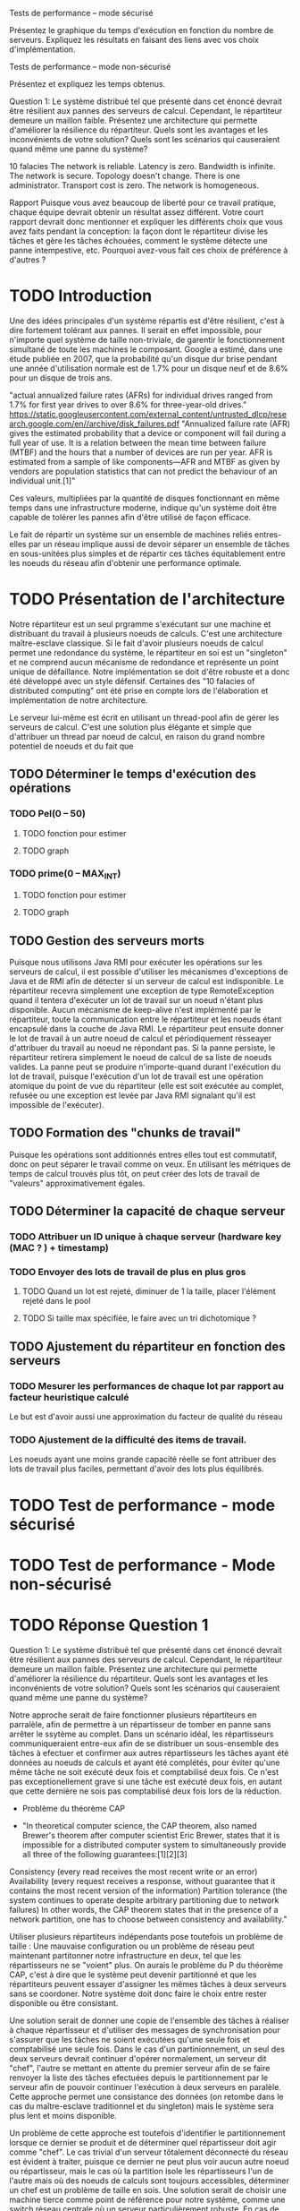 Tests de performance – mode sécurisé

Présentez le graphique du temps d'exécution en fonction du nombre de serveurs. Expliquez les
résultats en faisant des liens avec vos choix d'implémentation.

Tests de performance – mode non-sécurisé

Présentez et expliquez les temps obtenus.

Question 1: Le système distribué tel que présenté dans cet énoncé devrait être résilient aux pannes
des serveurs de calcul. Cependant, le répartiteur demeure un maillon faible. Présentez une
architecture qui permette d'améliorer la résilience du répartiteur. Quels sont les avantages et les
inconvénients de votre solution? Quels sont les scénarios qui causeraient quand même une panne du
système?

10 falacies
The network is reliable.
Latency is zero.
Bandwidth is infinite.
The network is secure.
Topology doesn't change.
There is one administrator.
Transport cost is zero.
The network is homogeneous.



Rapport
Puisque vous avez beaucoup de liberté pour ce travail pratique, chaque équipe devrait obtenir un
résultat assez différent. Votre court rapport devrait donc mentionner et expliquer les différents choix
que vous avez faits pendant la conception: la façon dont le répartiteur divise les tâches et gère les
tâches échouées, comment le système détecte une panne intempestive, etc. Pourquoi avez-vous fait
ces choix de préférence à d'autres ?

* TODO Introduction 

Une des idées principales d'un système répartis est d'être résilient, c'est à dire fortement tolérant aux pannes.
Il serait en effet impossible, pour n'importe quel système de taille non-triviale, de garentir le fonctionnement 
simultané de toute les machines le composant. Google a estimé, dans une étude publiée en 2007, que la probabilité qu'un disque dur 
brise pendant une année d'utilisation normale est de 1.7% pour un disque neuf et de 8.6% pour un disque de trois ans. 

"actual annualized failure rates (AFRs) for individual drives ranged from 1.7% for first year drives to over 8.6% for three-year-old drives."
https://static.googleusercontent.com/external_content/untrusted_dlcp/research.google.com/en//archive/disk_failures.pdf
"Annualized failure rate (AFR) gives the estimated probability that a device or component will fail during a full year of use. 
It is a relation between the mean time between failure (MTBF) and the hours that a number of devices are run per year. AFR is 
estimated from a sample of like components—AFR and MTBF as given by vendors are population statistics that can not predict the 
behaviour of an individual unit.[1]"

Ces valeurs, multipliées par la quantité de disques fonctionnant en même temps dans une infrastructure moderne, indique qu'un système doit
être capable de tolérer les pannes afin d'être utilisé de façon efficace. 

Le fait de répartir un système sur un ensemble de machines reliés entres-elles par un réseau implique aussi de devoir séparer un ensemble de tâches en 
sous-unitées plus simples et de répartir ces tâches équitablement entre les noeuds du réseau afin d'obtenir une performance optimale. 


* TODO Présentation de l'architecture

Notre répartiteur est un seul prgramme s'exécutant sur une machine et distribuant du travail à plusieurs noeuds de calculs.
C'est une architecture maître-esclave classique. 
Si le fait d'avoir plusieurs noeuds de calcul permet une redondance du système, le répartiteur en soi est un "singleton" et 
ne comprend aucun mécanisme de redondance et représente un point unique de défaillance. Notre implémentation se doit d'être robuste et 
a donc été développé avec un style défensif. Certaines des "10 falacies of distributed computing" ont été prise en compte lors de l'élaboration et implémentation
de notre architecture. 

Le serveur lui-même est écrit en utilisant un thread-pool afin de gérer les serveurs de calcul. C'est une solution plus élégante et simple que 
d'attribuer un thread par noeud de calcul, en raison du grand nombre potentiel de noeuds et du fait que 



** TODO Déterminer le temps d'exécution des opérations 
*** TODO Pel(0 -- 50)
**** TODO fonction pour estimer 
**** TODO graph
*** TODO prime(0 -- MAX_INT)
**** TODO fonction pour estimer 
**** TODO graph
** TODO Gestion des serveurs morts
Puisque nous utilisons Java RMI pour exécuter les opérations sur les serveurs de calcul, il est possible d'utiliser les mécanismes d'exceptions de Java et 
de RMI afin de détecter si un serveur de calcul est indisponible. Le répartiteur recevra simplement une exception de type RemoteException
quand il tentera d'exécuter un lot de travail sur un noeud n'étant plus disponible. Aucun mécanisme de keep-alive n'est implémenté par le répartiteur, toute la communication 
entre le répartiteur et les noeuds étant encapsulé dans la couche de Java RMI. Le répartiteur peut ensuite donner le lot de travail à un autre noeud de calcul et périodiquement 
résseayer d'attribuer du travail au noeud ne répondant pas. Si la panne persiste, le répartiteur retirera simplement le noeud de calcul de sa liste de noeuds valides. La panne peut se
produire n'importe-quand durant l'exécution du lot de travail, puisque l'exécution d'un lot de travail est une opération atomique du point de vue du répartiteur (elle est soit exécutée au complet, 
refusée ou une exception est levée par Java RMI signalant qu'il est impossible de l'exécuter). 

** TODO Formation des "chunks de travail"
Puisque les opérations sont additionnés entres elles tout est commutatif, donc on peut 
séparer le travail comme on veux. En utilisant les métriques de temps de calcul trouvés
plus tôt, on peut créer des lots de travail de "valeurs" approximativement égales.
** TODO Déterminer la capacité de chaque serveur 
*** TODO Attribuer un ID unique à chaque serveur (hardware key (MAC ? ) + timestamp)
*** TODO Envoyer des lots de travail de plus en plus gros
**** TODO Quand un lot est rejeté, diminuer de 1 la taille, placer l'élément rejeté dans le pool
**** TODO Si taille max spécifiée, le faire avec un tri dichotomique ? 
** TODO Ajustement du répartiteur en fonction des serveurs 
*** TODO Mesurer les performances de chaque lot par rapport au facteur heuristique calculé
Le but est d'avoir aussi une approximation du facteur de qualité du réseau
*** TODO Ajustement de la difficulté des items de travail. 
Les noeuds ayant une moins grande capacité réelle se font attribuer des lots de travail plus 
faciles, permettant d'avoir des lots plus équilibrés. 
* TODO Test de performance - mode sécurisé 

* TODO Test de performance - Mode non-sécurisé

* TODO Réponse Question 1
Question 1: Le système distribué tel que présenté dans cet énoncé devrait être résilient aux pannes
des serveurs de calcul. Cependant, le répartiteur demeure un maillon faible. Présentez une
architecture qui permette d'améliorer la résilience du répartiteur. Quels sont les avantages et les
inconvénients de votre solution? Quels sont les scénarios qui causeraient quand même une panne du
système?

Notre approche serait de faire fonctionner plusieurs répartiteurs en parralèle, afin de permettre à 
un répartisseur de tomber en panne sans arrêter le ssytème au complet. Dans un scénario idéal, les répartisseurs 
communiqueraient entre-eux afin de se distribuer un sous-ensemble des tâches à efectuer et confirmer aux autres répartisseurs 
les tâches ayant été données au noeuds de calculs et ayant été complétés, pour éviter qu'une même tâche ne soit exécuté deux fois
et comptabilisé deux fois. Ce n'est pas exceptionellement grave si une tâche est exécuté deux fois, en autant que cette dernière ne sois 
pas comptabilisé deux fois lors de la réduction. 

 - Problème du théorème CAP

 - "In theoretical computer science, the CAP theorem, also named Brewer's theorem after computer scientist Eric Brewer, states that it is impossible for a distributed computer system to simultaneously provide all three of the following guarantees:[1][2][3]

Consistency (every read receives the most recent write or an error)
Availability (every request receives a response, without guarantee that it contains the most recent version of the information)
Partition tolerance (the system continues to operate despite arbitrary partitioning due to network failures)
In other words, the CAP theorem states that in the presence of a network partition, one has to choose between consistency and availability."

Utiliser plusieurs répartiteurs indépendants pose toutefois un problème de taille : Une mauvaise configuration ou un problème 
de réseau peut maintenant partitonner notre infrastructure en deux, tel que les répartisseurs ne se "voient" plus. 
On aurais le problème du P du théorème CAP, c'est à dire que le système peut devenir partitionné et que les répartiteurs 
peuvent essayer d'assigner les mêmes tâches à deux serveurs sans se coordoner. Notre système doit donc faire le choix entre rester
disponible ou être consistant. 

Une solution serait de donner une copie de l'ensemble des tâches à réaliser à chaque répartisseur et d'utiliser des messages de synchronisation pour s'assurer que les 
tâches ne soient exécutées qu'une seule fois et comptabilisé une seule fois. Dans le cas d'un partinionnement, un seul des deux serveurs devrait continuer d'opérer normalement, 
un serveur dit "chef", l'autre se mettant en attente du premier serveur afin de se faire renvoyer la liste des tâches efectuées depuis le partitionnement par le serveur 
afin de pouvoir continuer l'exécution à deux serveurs en paralèle. Cette approche permet une consistance des données (on retombe dans le cas du maître-esclave traditionnel
et du singleton) mais le système sera plus lent et moins disponible. 

Un problème de cette approche est toutefois d'identifier le partitionnement lorsque ce dernier se produit et de déterminer quel répartisseur doit agir comme "chef". Le cas trivial d'un 
serveur tôtalement déconnecté du réseau est évident à traiter, puisque ce dernier ne peut plus voir aucun autre noeud ou répartisseur, mais le cas où la partition isole les répartisseurs 
l'un de l'autre mais où des noeuds de calculs sont toujours accessibles, déterminer un chef est un problème de taille en sois. Une solution serait de choisir une machine tierce comme point de 
référence pour notre système, comme une switch réseau centrale où un serveur particulièrement robuste. En cas de partitionnement, tout serveur étant capable de rejoindre cette pièce d'équipement 
sera le répartisseur "chef". Cette solution permet même à cette pièce d'équipement, de signaler qu'elle a déjà donné le contrôle à un autre répartisseur, si deux répartisseurs sont capable de la contacter. 
Cette solution est toutefois vulnérable à d'autres scénarios de partinionnemnt. 

Une autre approche est de faire travailler les répartisseurs comme si de rien était mais sans effectuer la réduction finale sur les résultats des calculs. Quand un autre répartisseur reviendra accessible, 
ces derniers communiqueront quelles opérations ils ont effectués et s'assureront d'effectuer la réduction uniquement une fois sur chaque opération. 


* TODO Conclusion et implémentations alternatives. 

